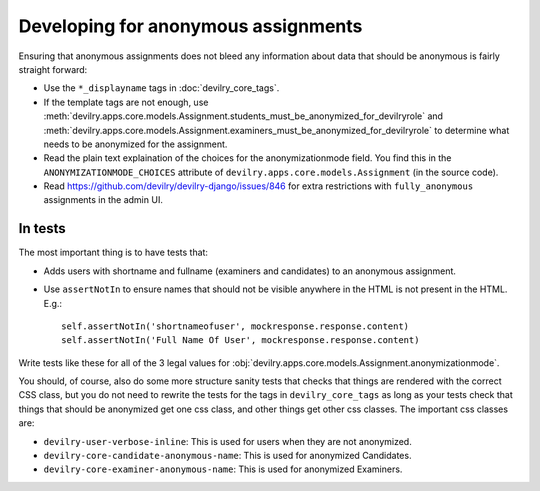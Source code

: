 ####################################
Developing for anonymous assignments
####################################

Ensuring that anonymous assignments does not bleed any information
about data that should be anonymous is fairly straight forward:

- Use the ``*_displayname`` tags in :doc:`devilry_core_tags`.
- If the template tags are not enough, use
  :meth:`devilry.apps.core.models.Assignment.students_must_be_anonymized_for_devilryrole`
  and :meth:`devilry.apps.core.models.Assignment.examiners_must_be_anonymized_for_devilryrole`
  to determine what needs to be anonymized for the assignment.
- Read the plain text explaination of the choices for the anonymizationmode field.
  You find this in the ``ANONYMIZATIONMODE_CHOICES`` attribute of
  ``devilry.apps.core.models.Assignment`` (in the source code).
- Read https://github.com/devilry/devilry-django/issues/846 for extra restrictions
  with ``fully_anonymous`` assignments in the admin UI.


********
In tests
********
The most important thing is to have tests that:

- Adds users with shortname and fullname (examiners and candidates) to an
  anonymous assignment.
- Use ``assertNotIn`` to ensure names that should not be visible anywhere in
  the HTML is not present in the HTML. E.g.::

      self.assertNotIn('shortnameofuser', mockresponse.response.content)
      self.assertNotIn('Full Name Of User', mockresponse.response.content)


Write tests like these for all of the 3 legal values for
:obj:`devilry.apps.core.models.Assignment.anonymizationmode`.

You should, of course, also do some more structure sanity tests that checks that things are rendered
with the correct CSS class, but you do not need to rewrite the tests for the tags in ``devilry_core_tags``
as long as your tests check that things that should be anonymized get one css class, and other things
get other css classes. The important css classes are:

- ``devilry-user-verbose-inline``: This is used for users when they are not anonymized.
- ``devilry-core-candidate-anonymous-name``: This is used for anonymized Candidates.
- ``devilry-core-examiner-anonymous-name``: This is used for anonymized Examiners.
